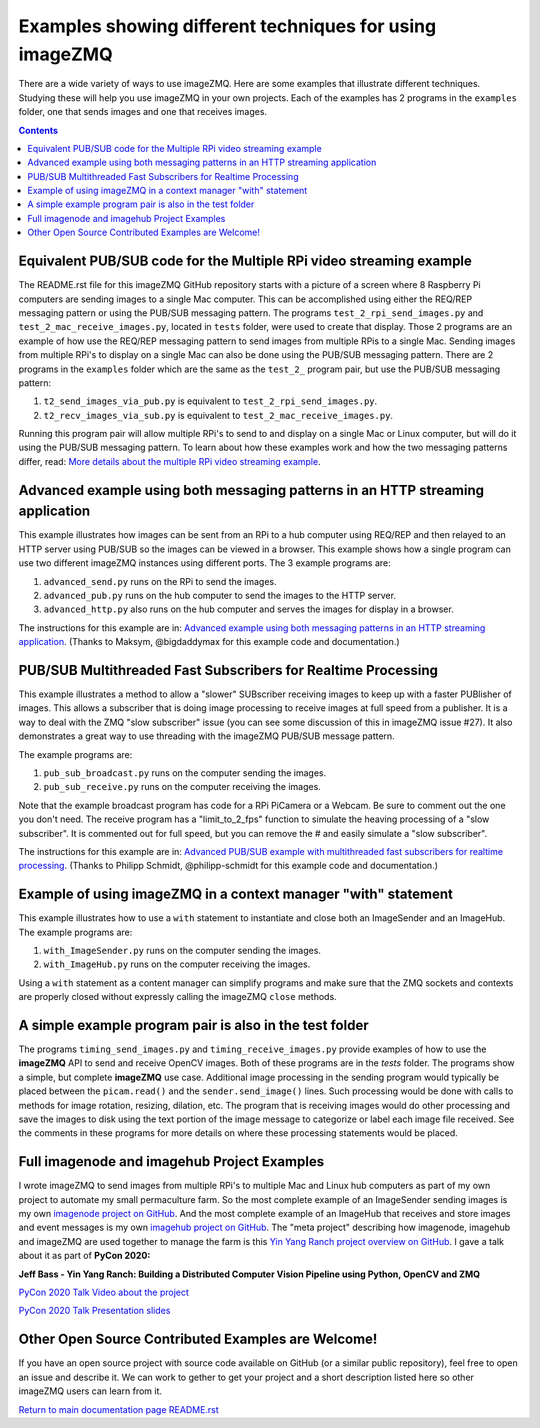 ========================================================
Examples showing different techniques for using imageZMQ
========================================================

There are a wide variety of ways to use imageZMQ. Here are some
examples that illustrate different techniques. Studying these will help you
use imageZMQ in your own projects. Each of the examples has 2 programs
in the ``examples`` folder, one that sends images and one that receives images.

.. contents::

Equivalent PUB/SUB code for the Multiple RPi video streaming example
====================================================================

The README.rst file for this imageZMQ GitHub repository starts with a picture of
a screen where 8 Raspberry Pi computers are sending images to a single Mac
computer. This can be accomplished using either the REQ/REP messaging pattern or
using the PUB/SUB messaging pattern. The programs ``test_2_rpi_send_images.py``
and ``test_2_mac_receive_images.py``, located in ``tests`` folder, were used
to create that display. Those 2 programs are an example of how use the REQ/REP
messaging pattern to send images from multiple RPis to a single Mac.
Sending images from multiple RPi's to display on a single Mac can also be done
using the PUB/SUB messaging pattern. There are 2 programs in the ``examples``
folder which are the same as the ``test_2_`` program pair, but use the PUB/SUB
messaging pattern:

1. ``t2_send_images_via_pub.py`` is equivalent to ``test_2_rpi_send_images.py``.
2. ``t2_recv_images_via_sub.py`` is equivalent to ``test_2_mac_receive_images.py``.

Running this program pair will allow multiple RPi's to send to and display on
a single Mac or Linux computer, but will do it using the PUB/SUB messaging
pattern. To learn about how these examples work and how the two messaging
patterns differ, read:
`More details about the multiple RPi video streaming example <docs/more-details.rst>`_.

Advanced example using both messaging patterns in an HTTP streaming application
===============================================================================

This example illustrates how images can be sent from an RPi to a hub computer using
REQ/REP and then relayed to an HTTP server using PUB/SUB so the images can be
viewed in a browser. This example shows how a single program can use two
different imageZMQ instances using different ports. The 3 example programs are:

1. ``advanced_send.py`` runs on the RPi to send the images.
2. ``advanced_pub.py`` runs on the hub computer to send the images to the HTTP server.
3. ``advanced_http.py`` also runs on the hub computer and serves the images for
   display in a browser.

The instructions for this example are in:
`Advanced example using both messaging patterns in an HTTP streaming application <docs/advanced-pub-sub.rst>`_.
(Thanks to Maksym, @bigdaddymax for this example code and documentation.)

PUB/SUB Multithreaded Fast Subscribers for Realtime Processing
==============================================================

This example illustrates a method to allow a "slower" SUBscriber receiving
images to keep up with a faster PUBlisher of images. This allows a subscriber
that is doing image processing to receive images at full speed from a publisher.
It is a way to deal with the ZMQ "slow subscriber" issue (you can see some
discussion of this in imageZMQ issue #27). It also demonstrates a great way to
use threading with the imageZMQ PUB/SUB message pattern.

The example programs are:

1. ``pub_sub_broadcast.py`` runs on the computer sending the images.
2. ``pub_sub_receive.py`` runs on the computer receiving the images.

Note that the example broadcast program has code for a RPi PiCamera or a Webcam.
Be sure to comment out the one you don't need. The receive program has a
"limit_to_2_fps" function to simulate the heaving processing of a "slow
subscriber". It is commented out for full speed, but you can remove the # and
easily simulate a "slow subscriber".

The instructions for this example are in:
`Advanced PUB/SUB example with multithreaded fast subscribers for realtime processing <docs/fast-pub-sub.rst>`_.
(Thanks to Philipp Schmidt, @philipp-schmidt for this example code and documentation.)

Example of using imageZMQ in a context manager "with" statement
===============================================================

This example illustrates how to use a ``with`` statement to instantiate and
close both an ImageSender and an ImageHub. The example programs are:

1. ``with_ImageSender.py`` runs on the computer sending the images.
2. ``with_ImageHub.py`` runs on the computer receiving the images.

Using a ``with`` statement as a content manager can simplify programs
and make sure that the ZMQ sockets and contexts are properly closed without
expressly calling the imageZMQ ``close`` methods.

A simple example program pair is also in the test folder
========================================================

The programs ``timing_send_images.py`` and ``timing_receive_images.py`` provide
examples of how to use the **imageZMQ** API to send and receive OpenCV
images.  Both of these programs are in the `tests` folder.
The programs show a simple, but complete **imageZMQ** use case.
Additional image processing in the sending program would typically be placed
between the ``picam.read()`` and the ``sender.send_image()`` lines. Such processing
would be done with calls to methods for image rotation, resizing,
dilation, etc.  The program that is receiving images would do other processing
and save the images to disk using the text portion of the image message to
categorize or label each image file received. See the comments in these programs
for more details on where these processing statements would be placed.

Full imagenode and imagehub Project Examples
============================================

I wrote imageZMQ to send images from multiple RPi's to multiple Mac and Linux
hub computers as part of my own project to automate my small permaculture farm.
So the most complete example of an ImageSender sending images is my own
`imagenode project on GitHub <https://github.com/jeffbass/imagenode>`_. And the
most complete example of an ImageHub that receives and store images and event
messages is my own `imagehub project on GitHub <https://github.com/jeffbass/imagehub>`_.
The "meta project" describing how imagenode, imagehub and imageZMQ are used
together to manage the farm is this
`Yin Yang Ranch project overview on GitHub <https://github.com/jeffbass/yin-yang-ranch>`_.
I gave a talk about it as part of **PyCon 2020:**

**Jeff Bass - Yin Yang Ranch: Building a Distributed Computer
Vision Pipeline using Python, OpenCV and ZMQ**

`PyCon 2020 Talk Video about the project  <https://youtu.be/76GGZGneJZ4?t=2>`_

`PyCon 2020 Talk Presentation slides  <https://speakerdeck.com/jeffbass/yin-yang-ranch-building-a-distributed-computer-vision-pipeline-using-python-opencv-and-zmq-17024000-4389-4bae-9e4d-16302d20a5b6>`_

Other Open Source Contributed Examples are Welcome!
===================================================

If you have an open source project with source code available on GitHub (or a
similar public repository), feel free to open an issue and describe it. We can
work to gether to get your project and a short description listed here so other
imageZMQ users can learn from it.






`Return to main documentation page README.rst <../README.rst>`_
